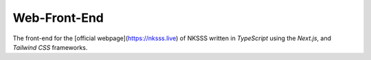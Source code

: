 Web-Front-End
=============

.. image:: https://discord.com/api/guilds/975907920812339200/embed.png
    :target: https://discord.gg/r7eckfHjvy
    :alt: Discord server invite

The front-end for the [official webpage](https://nksss.live) of NKSSS written in `TypeScript` using the `Next.js`, and `Tailwind CSS` frameworks.
